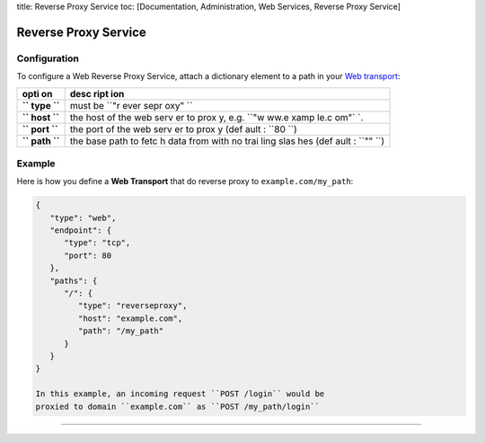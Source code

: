 title: Reverse Proxy Service toc: [Documentation, Administration, Web
Services, Reverse Proxy Service]

Reverse Proxy Service
=====================

Configuration
-------------

To configure a Web Reverse Proxy Service, attach a dictionary element to
a path in your `Web transport <Web%20Transport%20and%20Services>`__:

+------+------+
| opti | desc |
| on   | ript |
|      | ion  |
+======+======+
| **`` | must |
| type | be   |
| ``** | ``"r |
|      | ever |
|      | sepr |
|      | oxy" |
|      | ``   |
+------+------+
| **`` | the  |
| host | host |
| ``** | of   |
|      | the  |
|      | web  |
|      | serv |
|      | er   |
|      | to   |
|      | prox |
|      | y,   |
|      | e.g. |
|      | ``"w |
|      | ww.e |
|      | xamp |
|      | le.c |
|      | om"` |
|      | `.   |
+------+------+
| **`` | the  |
| port | port |
| ``** | of   |
|      | the  |
|      | web  |
|      | serv |
|      | er   |
|      | to   |
|      | prox |
|      | y    |
|      | (def |
|      | ault |
|      | :    |
|      | ``80 |
|      | ``)  |
+------+------+
| **`` | the  |
| path | base |
| ``** | path |
|      | to   |
|      | fetc |
|      | h    |
|      | data |
|      | from |
|      | with |
|      | no   |
|      | trai |
|      | ling |
|      | slas |
|      | hes  |
|      | (def |
|      | ault |
|      | :    |
|      | ``"" |
|      | ``)  |
+------+------+

Example
-------

Here is how you define a **Web Transport** that do reverse proxy to
``example.com/my_path``:

.. code:: javascript

    {
       "type": "web",
       "endpoint": {
          "type": "tcp",
          "port": 80
       },
       "paths": {
          "/": {
             "type": "reverseproxy",
             "host": "example.com",
             "path": "/my_path"
          }
       }
    }

    In this example, an incoming request ``POST /login`` would be
    proxied to domain ``example.com`` as ``POST /my_path/login``

--------------
